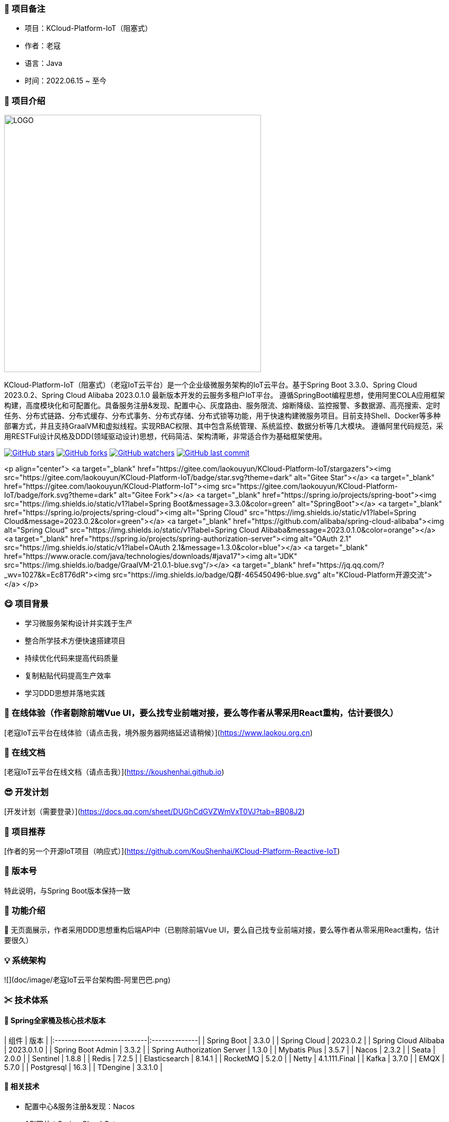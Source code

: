 === 🎉 项目备注
- 项目：KCloud-Platform-IoT（阻塞式）
- 作者：老寇
- 语言：Java
- 时间：2022.06.15 ~ 至今

=== 📣 项目介绍
image::doc/image/logo.png[LOGO,500,align=center]

KCloud-Platform-IoT（阻塞式）（老寇IoT云平台）是一个企业级微服务架构的IoT云平台。基于Spring Boot 3.3.0、Spring Cloud 2023.0.2、Spring Cloud Alibaba 2023.0.1.0 最新版本开发的云服务多租户IoT平台。
遵循SpringBoot编程思想，使用阿里COLA应用框架构建，高度模块化和可配置化。具备服务注册&发现、配置中心、灰度路由、服务限流、熔断降级、监控报警、多数据源、高亮搜索、定时任务、分布式链路、分布式缓存、分布式事务、分布式存储、分布式锁等功能，用于快速构建微服务项目。目前支持Shell、Docker等多种部署方式，并且支持GraalVM和虚拟线程。实现RBAC权限、其中包含系统管理、系统监控、数据分析等几大模块。
遵循阿里代码规范，采用RESTFul设计风格及DDD(领域驱动设计)思想，代码简洁、架构清晰，非常适合作为基础框架使用。

image:https://img.shields.io/github/stars/KouShenhai/KCloud-Platform-IoT?logo=github[GitHub stars,link=https://github.com/KouShenhai/KCloud-Platform-IoT]
image:https://img.shields.io/github/forks/KouShenhai/KCloud-Platform-IoT?logo=github[GitHub forks,link=https://github.com/KouShenhai/KCloud-Platform-IoT]
image:https://img.shields.io/github/watchers/KouShenhai/KCloud-Platform-IoT?logo=github[GitHub watchers,link=https://github.com/KouShenhai/KCloud-Platform-IoT]
image:https://img.shields.io/github/last-commit/KouShenhai/KCloud-Platform-IoT[GitHub last commit,link=https://github.com/KouShenhai/KCloud-Platform-IoT]

<p align="center">
	<a target="_blank" href="https://gitee.com/laokouyun/KCloud-Platform-IoT/stargazers"><img src="https://gitee.com/laokouyun/KCloud-Platform-IoT/badge/star.svg?theme=dark" alt="Gitee Star"></a>
    <a target="_blank" href="https://gitee.com/laokouyun/KCloud-Platform-IoT"><img src="https://gitee.com/laokouyun/KCloud-Platform-IoT/badge/fork.svg?theme=dark"  alt="Gitee Fork"></a>
    <a target="_blank" href="https://spring.io/projects/spring-boot"><img src="https://img.shields.io/static/v1?label=Spring Boot&message=3.3.0&color=green" alt="SpringBoot"></a>
    <a target="_blank" href="https://spring.io/projects/spring-cloud"><img alt="Spring Cloud" src="https://img.shields.io/static/v1?label=Spring Cloud&message=2023.0.2&color=green"></a>
    <a target="_blank" href="https://github.com/alibaba/spring-cloud-alibaba"><img alt="Spring Cloud" src="https://img.shields.io/static/v1?label=Spring Cloud Alibaba&message=2023.0.1.0&color=orange"></a>
    <a target="_blank" href="https://spring.io/projects/spring-authorization-server"><img alt="OAuth 2.1" src="https://img.shields.io/static/v1?label=OAuth 2.1&message=1.3.0&color=blue"></a>
    <a target="_blank" href="https://www.oracle.com/java/technologies/downloads/#java17"><img alt="JDK" src="https://img.shields.io/badge/GraalVM-21.0.1-blue.svg"/></a>
    <a target="_blank" href="https://jq.qq.com/?_wv=1027&k=Ec8T76dR"><img src="https://img.shields.io/badge/Q群-465450496-blue.svg" alt="KCloud-Platform开源交流"></a>
</p>

=== 😋 项目背景
- 学习微服务架构设计并实践于生产
- 整合所学技术方便快速搭建项目
- 持续优化代码来提高代码质量
- 复制粘贴代码提高生产效率
- 学习DDD思想并落地实践

=== 🔗 在线体验（作者剔除前端Vue UI，要么找专业前端对接，要么等作者从零采用React重构，估计要很久）
[老寇IoT云平台在线体验（请点击我，境外服务器网络延迟请稍候）](https://www.laokou.org.cn)

=== 🔖 在线文档
[老寇IoT云平台在线文档（请点击我）](https://koushenhai.github.io)

=== 😎 开发计划
[开发计划（需要登录）](https://docs.qq.com/sheet/DUGhCdGVZWmVxT0VJ?tab=BB08J2)

=== 🎁 项目推荐
[作者的另一个开源IoT项目（响应式）](https://github.com/KouShenhai/KCloud-Platform-Reactive-IoT)

=== 💪 版本号
特此说明，与Spring Boot版本保持一致

=== 🔎 功能介绍
🚀 无页面展示，作者采用DDD思想重构后端API中（已剔除前端Vue UI，要么自己找专业前端对接，要么等作者从零采用React重构，估计要很久）

=== 💡 系统架构
![](doc/image/老寇IoT云平台架构图-阿里巴巴.png)

=== ✂ 技术体系
==== 🎯 Spring全家桶及核心技术版本
| 组件                          | 版本            |
|:----------------------------|:--------------|
| Spring Boot                 | 3.3.0         |
| Spring Cloud                | 2023.0.2      |
| Spring Cloud Alibaba        | 2023.0.1.0    |
| Spring Boot Admin           | 3.3.2         |
| Spring Authorization Server | 1.3.0         |
| Mybatis Plus                | 3.5.7         |
| Nacos                       | 2.3.2         |
| Seata                       | 2.0.0         |
| Sentinel                    | 1.8.8         |
| Redis                       | 7.2.5         |
| Elasticsearch               | 8.14.1        |
| RocketMQ                    | 5.2.0         |
| Netty                       | 4.1.111.Final |
| Kafka                       | 3.7.0         |
| EMQX                        | 5.7.0         |
| Postgresql                  | 16.3          |
| TDengine                    | 3.3.1.0       |

==== 🍺 相关技术
- 配置中心&服务注册&发现：Nacos
- API网关：Spring Cloud Gateway
- 认证授权：Spring Security OAuth2 Authorization Server
- 远程调用：Spring Cloud OpenFeign & OkHttp & HttpClient & WebClient
- 负载均衡：Spring Cloud Loadbalancer
- 服务熔断&降级&限流：Sentinel
- 分库分表：Mybatis Plus
- 分布式事务：Seata & RocketMQ
- 消息队列：RocketMQ & Kafka & MQTT
- 服务监控：Spring Boot Admin & Prometheus
- 高亮搜索：Elasticsearch
- 链路跟踪：SkyWalking
- 任务调度：Power Job
- 日志分析：EFK
- 缓存&分布式锁：Redis & Redisson
- 统计报表：MongoDB
- 对象存储：Amazon S3
- 自动化部署：Docker
- 网络通讯：Netty
- 持续集成&交付：Jenkins
- 持久层框架：Mybatis Plus
- JSON序列化：Jackson
- 对象转换：MapStruct
- 数据库：Postgresql
- 时序数据库：TDengine

==== 🌴 项目结构
~~~
├── laokou-common
        └── laokou-common-log                      --- 日志组件
        └── laokou-common-core                     --- 核心组件
        └── laokou-common-cors                     --- 跨域组件
        └── laokou-common-mqtt                     --- 消息组件
        └── laokou-common-redis                    --- 缓存组件
        └── laokou-common-kafka                    --- 消息组件
        └── laokou-common-log4j2                   --- 日志组件
        └── laokou-common-mongodb                  --- 报表组件
        └── laokou-common-rocketmq                 --- 消息组件
        └── laokou-common-algorithm                --- 算法组件
        └── laokou-common-prometheus               --- 监控组件
        └── laokou-common-openapi-doc              --- 文档组件
        └── laokou-common-rate-limiter             --- 限流组件
        └── laokou-common-elasticsearch            --- 搜索组件
        └── laokou-common-bom                      --- 依赖版本库
        └── laokou-common-i18n                     --- 国际化组件
        └── laokou-common-sensitive                --- 敏感词组件
        └── laokou-common-extension                --- 扩展点组件
        └── laokou-common-lock                     --- 分布式锁组件
        └── laokou-common-trace                    --- 链路跟踪组件
        └── laokou-common-nacos                    --- 注册发现组件
        └── laokou-common-netty                    --- 网络通讯组件
        └── laokou-common-domain                   --- 领域事件组件
        └── laokou-common-crypto                   --- 加密解密组件
        └── laokou-common-secret                   --- 接口验签组件
        └── laokou-common-security                 --- 认证授权组件
        └── laokou-common-openfeign                --- 远程调用组件
        └── laokou-common-data-cache               --- 数据缓存组件
        └── laokou-common-mybatis-plus             --- 对象映射组件
        └── laokou-common-seata                    --- 分布式事务组件
        └── laokou-common-tdengine                 --- 时序数据库组件
        └── laokou-common-sentinel                 --- 服务限流&熔断降级组件
├── laokou-cloud
        └── laokou-gateway                         --- API网关
        └── laokou-monitor                         --- 服务监控
        └── laokou-register                        --- 服务治理
        └── laokou-sentinel                        --- 流量治理
        └── laokou-seata                           --- 分布式事务
├── laokou-service
        └── laokou-iot                             --- 物联网模块
        └── laokou-auth                            --- 认证授权模块
        └── laokou-admin                           --- 后台管理模块
        └── laokou-report                          --- 报表统计模块
        └── laokou-generator                       --- 模板生成模块
        └── laokou-modlule
                └── laokou-api                     --- API模块
                └── laokou-im                      --- 即时通讯模块
                └── laokou-logstash                --- 日志收集模块
~~~

=== 👊 性能评测
[请点击我，查看详情](性能测试.md)

=== 😛 用户权益（点个Star，拜托啦~🙏）
- 采用Apache2.0开源协议，请保留作者、Copyright信息
- 采用Apache2.0开源协议，请保留作者、Copyright信息
- 采用Apache2.0开源协议，请保留作者、Copyright信息

=== 😻 开源协议
KCloud-Platform-IoT 开源软件遵循 [Apache 2.0 协议](https://www.apache.org/licenses/LICENSE-2.0.html) 请务必保留作者、Copyright信息

=== 🔧 参与贡献
请查看 [提交规范（请点击我）](CONTRIBUTING.md)

=== 👀 项目地址
Github 地址：[KCloud-Platform-IoT](https://github.com/KouShenhai/KCloud-Platform-IoT)
Gtiee 地址：[KCloud-Platform-IoT](https://gitee.com/laokouyun/KCloud-Platform-IoT)

=== 🍚 赞助打赏（用于服务器日常维护）
<div>
    <img src="doc/image/wxzp.jpg" width="201" height="300" alt="暂无图片">
    <img src="doc/image/zfb.jpg" width="201" height="300" alt="暂无图片">
    <img src="doc/image/gzh.jpg" width="201" height="300" alt="暂无图片">
    <img src="doc/image/zsxq.jpg" width="201" height="300" alt="暂无图片">
</div>

=== 🙋 技术交流
<div>
    <img src="doc/image/wx.png" width="250" height="300" alt="暂无图片">
    <img src="doc/image/wxq.png" width="250" height="300" alt="暂无图片">
    <img src="doc/image/qqq.png" width="250" height="300" alt="暂无图片">
</div>

=== 🐭 鸣谢组织
[Spring社区](https://spring.io)
[Jetbrains社区](https://www.jetbrains.com/community)
[阿里巴巴社区](https://github.com/alibaba)
[人人社区](https://www.renren.io)
[若依社区](https://www.ruoyi.vip)
[苞米豆社区](https://baomidou.com)
[livk-cloud社区](https://gitter.im/livk-cloud/community)
[laokouyun社区](https://github.com/laokouyun)

非常感谢 Jetbrains 提供的开源 License
<a href="https://www.jetbrains.com/community/opensource/?utm_campaign=opensource&utm_content=approved&utm_medium=email&utm_source=newsletter&utm_term=jblogo#support"><img alt="暂无图片" width="100" height="100" src="doc/image/jb_beam.png"/></a>

=== 🐼 鸣谢个人
|                                                👤                                                |                                                👤                                                |                                                👤                                                |                                                👤                                                |                                                👤                                                 |                                                👤                                                |
|:------------------------------------------------------------------------------------------------:|:------------------------------------------------------------------------------------------------:|:------------------------------------------------------------------------------------------------:|:------------------------------------------------------------------------------------------------:|:-------------------------------------------------------------------------------------------------:|:------------------------------------------------------------------------------------------------:|
| <img height='50' width='50' src='https://avatars.githubusercontent.com/u/48756217?s=64&amp;v=4'> | <img height='50' width='50' src='https://avatars.githubusercontent.com/u/26246537?s=64&amp;v=4'> | <img height='50' width='50' src='https://avatars.githubusercontent.com/u/50291874?s=64&amp;v=4'> | <img height='50' width='50' src='https://avatars.githubusercontent.com/u/21030225?s=64&amp;v=4'> | <img height='50' width='50' src='https://avatars.githubusercontent.com/u/127269482?s=64&amp;v=4'> | <img height='50' width='50' src='https://avatars.githubusercontent.com/u/69209385?s=64&amp;v=4'> |
|                           [KouShenhai](https://github.com/KouShenhai)                            |                              [liang99](https://github.com/liang99)                               |                           [livk-cloud](https://github.com/livk-cloud)                            |                          [liukefu2050](https://github.com/liukefu2050)                           |                            [HalfPomelo](https://github.com/HalfPomelo)                            |                                [lixin](https://github.com/lixin)                                 |
| <img height='50' width='50' src='https://avatars.githubusercontent.com/u/2041471?s=64&amp;v=4'>  | <img height='50' width='50' src='https://avatars.githubusercontent.com/u/43296325?s=64&amp;v=4'> | <img height='50' width='50' src='https://avatars.githubusercontent.com/u/89563182?s=64&amp;v=4'> | <img height='50' width='50' src='https://avatars.githubusercontent.com/u/32741993?s=64&v=4'> |
|                               [simman](https://github.com/simman)                                |                             [suhengli](https://github.com/suhengli)                              |                            [gitkakafu](https://github.com/gitkakafu)                             |                                                [LeiZhiMin1](https://github.com/LeiZhiMin1)                                                 |

=== ⛳️ 赞助列表（感谢各位大佬的赞助）
<table>
    <tr>
        <th>时间</th>
        <th>网名</th>
        <th>金额/物品</th>
        <th>备注</th>
    </tr>
    <tr>
        <td>2024/04/19</td>
        <td>*保熟</td>
        <td>￥188.00</td>
        <td>越做越好</td>
    </tr>
    <tr>
        <td>2024/03/20</td>
        <td>A细节*</td>
        <td>￥66.00</td>
        <td>无</td>
    </tr>
    <tr>
        <td>2024/03/03</td>
        <td>y*i</td>
        <td>￥58.88</td>
        <td>无</td>
    </tr>
    <tr>
        <td>2024/01/30</td>
        <td>*阳</td>
        <td>￥10</td>
        <td>无</td>
    </tr>
    <tr>
        <td>2023/12/22</td>
        <td>*民</td>
        <td>服务器</td>
        <td>无</td>
    </tr>
    <tr>
        <td>2023/12/08</td>
        <td>*来</td>
        <td>￥10</td>
        <td>希望越来越好，一直坚持下去</td>
    </tr>
    <tr>
        <td>2023/12/08</td>
        <td>*迪</td>
        <td>￥20</td>
        <td>越来越好，继续干下去</td>
    </tr>
    <tr>
        <td>2023/10/07</td>
        <td>何*</td>
        <td>￥399</td>
        <td>作者说：感谢支持</td>
    </tr>
    <tr>
        <td>2023/08/27</td>
        <td>*界</td>
        <td>￥10</td>
        <td>希望越来越好</td>
    </tr>
    <tr>
        <td>2023/06/29</td>
        <td>顺</td>
        <td>￥20</td>
        <td>希望项目一直做下去就好</td>
    </tr>
    <tr>
        <td>2023/03/27</td>
        <td>s*e</td>
        <td>￥10</td>
        <td>无</td>
    </tr>
</table>

=== 🚫 免责声明
禁止使用本项目从事一切违法犯罪活动。作者不承担任何法律责任，特此声明

=== 🐸 联系作者
博客：[https://kcloud.blog.csdn.net](https://kcloud.blog.csdn.net)

邮箱：[2413176044@qq.com](https://mail.qq.com)

QQ：[2413176044]( http://wpa.qq.com/msgrd?v=3&uin=2413176044&Site=gitee&Menu=yes)

[![加入QQ群](https://img.shields.io/badge/Q群-465450496-blue.svg)](https://jq.qq.com/?_wv=1027&k=Ec8T76dR)

![GitHub Star 趋势](https://starchart.cc/KouShenhai/KCloud-Platform-IoT.svg)
